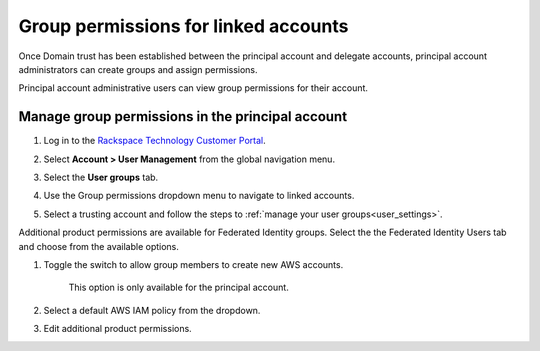 .. _access_permissions:

=======================================
Group permissions for linked accounts
=======================================

Once Domain trust has been established
between the principal account and delegate accounts,
principal account administrators can create groups
and assign permissions.

Principal account administrative users can view
group permissions for their account.

Manage group permissions in the principal account
~~~~~~~~~~~~~~~~~~~~~~~~~~~~~~~~~~~~~~~~~~~~~~~~~~

#. Log in to the `Rackspace Technology Customer Portal <https://login.rackspace.com>`_.

#. Select **Account > User Management** from the global navigation menu.

#. Select the **User groups** tab.

#. Use the Group permissions dropdown menu to
   navigate to linked accounts.

   .. image:: /_static/img/acct_groups.png
    :alt: **account switcher**

#. Select a trusting account and
   follow the steps to :ref:`manage your user groups<user_settings>`.

Additional product permissions are available for Federated Identity groups.
Select the the Federated Identity Users tab and choose from the available
options.

#. Toggle the switch to allow group members to create new AWS accounts.

      .. note::

      This option is only available for the principal account.

#. Select a default AWS IAM policy from the dropdown.

#. Edit additional product permissions.

.. image:: /_static/img/acct_products.png
    :alt: **account switcher**